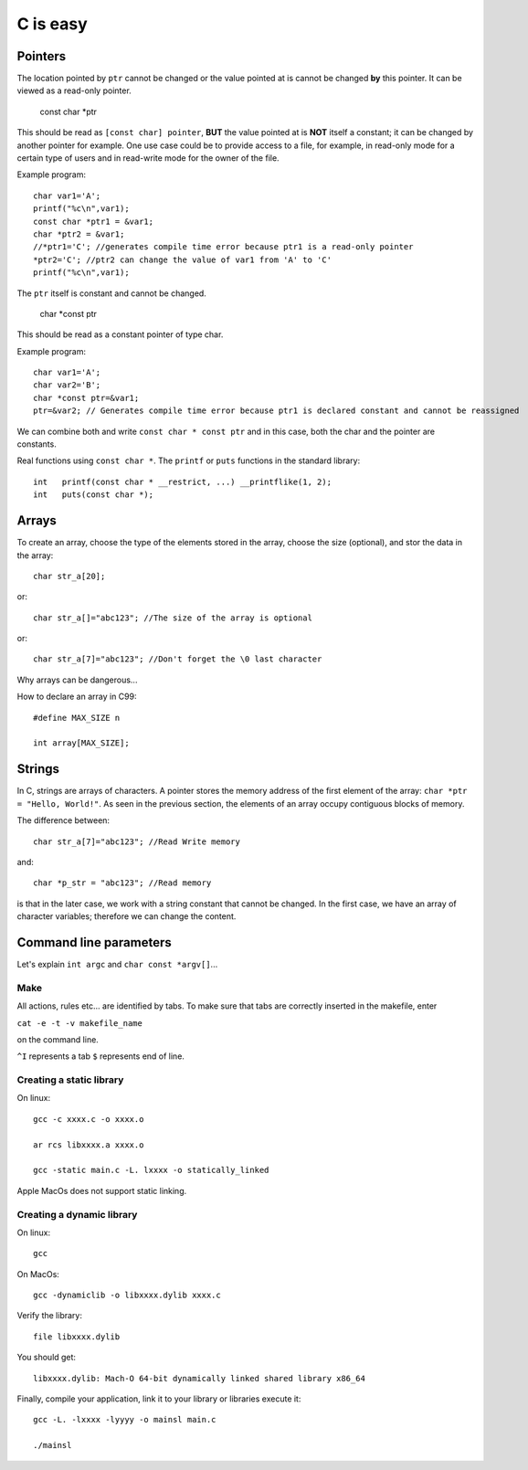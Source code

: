 
=========
C is easy
=========

Pointers
========
The location pointed by ``ptr`` cannot be changed or the value pointed at is cannot be changed **by** this pointer. It can be viewed as a read-only pointer.

   const char *ptr
   
This should be read as ``[const char] pointer``, **BUT** the value pointed at is **NOT** itself a constant; it can be changed by another pointer for example. One use case could be to provide access to a file, for example, in read-only mode for a certain type of users and in read-write mode for the owner of the file.

Example program::

  char var1='A';
  printf("%c\n",var1);
  const char *ptr1 = &var1;
  char *ptr2 = &var1;
  //*ptr1='C'; //generates compile time error because ptr1 is a read-only pointer
  *ptr2='C'; //ptr2 can change the value of var1 from 'A' to 'C'
  printf("%c\n",var1);
   
The ``ptr`` itself is constant and cannot be changed.

   char *const ptr

This should be read as a constant pointer of type char.

Example program::

  char var1='A';
  char var2='B';
  char *const ptr=&var1;
  ptr=&var2; // Generates compile time error because ptr1 is declared constant and cannot be reassigned

We can combine both and write ``const char * const ptr`` and in this case, both the char and the pointer are constants.

Real functions using ``const char *``. The ``printf`` or ``puts`` functions in the standard library::

   int	 printf(const char * __restrict, ...) __printflike(1, 2);
   int	 puts(const char *);

Arrays
======
To create an array, choose the type of the elements stored in the array, choose the size (optional), and stor the data in the array::

   char str_a[20];
   
or::

   char str_a[]="abc123"; //The size of the array is optional

or::

   char str_a[7]="abc123"; //Don't forget the \0 last character
   


Why arrays can be dangerous...

How to declare an array in C99::

   #define MAX_SIZE n
   
   int array[MAX_SIZE];

Strings
======
In C, strings are arrays of characters. A pointer stores the memory address of the first element of the array: ``char *ptr = "Hello, World!"``. As seen in the previous section, the elements of an array occupy contiguous blocks of memory.

The difference between::
   
   char str_a[7]="abc123"; //Read Write memory
   
and::
   
   char *p_str = "abc123"; //Read memory
   
is that in the later case, we work with a string constant that cannot be changed. In the first case, we have an array of character variables; therefore we can change the content.   

Command line parameters
=======================
Let's explain ``int argc`` and ``char const *argv[]``...

Make
----
All actions, rules etc... are identified by tabs. To make sure that tabs are correctly inserted in the makefile, enter

``cat -e -t -v makefile_name`` 

on the command line.

``^I`` represents a tab
``$`` represents end of line.

Creating a static library
-------------------------


On linux::

   gcc -c xxxx.c -o xxxx.o
   
   ar rcs libxxxx.a xxxx.o
   
   gcc -static main.c -L. lxxxx -o statically_linked
   
Apple MacOs does not support static linking.

Creating a dynamic library
--------------------------
On linux::
   
   gcc
   
On MacOs::
   
   gcc -dynamiclib -o libxxxx.dylib xxxx.c
   
Verify the library::

   file libxxxx.dylib
   
You should get::

   libxxxx.dylib: Mach-O 64-bit dynamically linked shared library x86_64
   
Finally, compile your application, link it to your library or libraries execute it::

   gcc -L. -lxxxx -lyyyy -o mainsl main.c
   
   ./mainsl
   

